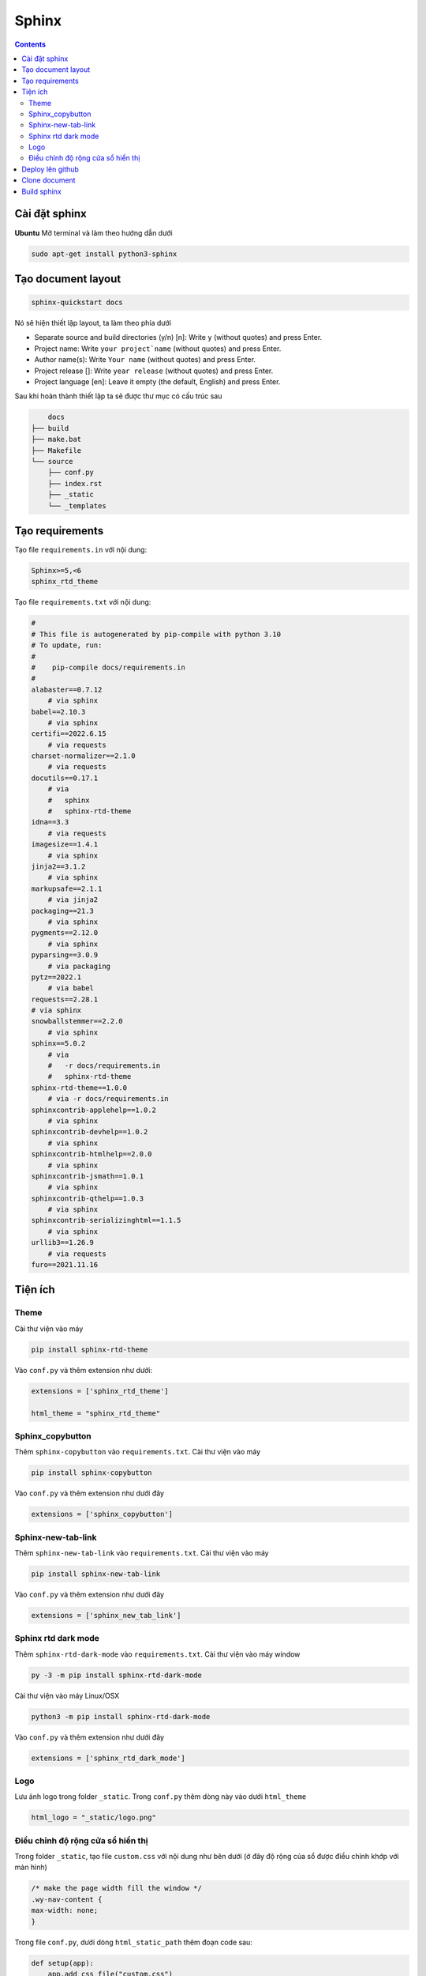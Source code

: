 Sphinx
======

.. contents:: 
    :depth: 2

Cài đặt sphinx
--------------

**Ubuntu**
Mở terminal và làm theo hướng dẫn dưới

.. code-block::

    sudo apt-get install python3-sphinx

Tạo document layout
-------------------

.. code-block::

    sphinx-quickstart docs

Nó sẽ hiện thiết lập layout, ta làm theo phía dưới

* Separate source and build directories (y/n) [n]: Write ``y`` (without quotes) and press Enter.

* Project name: Write ``your project`name`` (without quotes) and press Enter.

* Author name(s): Write ``Your name`` (without quotes) and press Enter.

* Project release []: Write ``year release`` (without quotes) and press Enter.

* Project language [en]: Leave it empty (the default, English) and press Enter.

Sau khi hoàn thành thiết lập ta sẽ được thư mục có cấu trúc sau

.. code-block::

        docs
    ├── build
    ├── make.bat
    ├── Makefile
    └── source
        ├── conf.py
        ├── index.rst
        ├── _static
        └── _templates

Tạo requirements
----------------

Tạo file ``requirements.in`` với nội dung:

.. code-block:: 

    Sphinx>=5,<6
    sphinx_rtd_theme

Tạo file ``requirements.txt`` với nội dung:

.. code-block:: 

    #
    # This file is autogenerated by pip-compile with python 3.10
    # To update, run:
    #
    #    pip-compile docs/requirements.in
    #
    alabaster==0.7.12
        # via sphinx
    babel==2.10.3
        # via sphinx
    certifi==2022.6.15
        # via requests
    charset-normalizer==2.1.0
        # via requests
    docutils==0.17.1
        # via
        #   sphinx
        #   sphinx-rtd-theme
    idna==3.3
        # via requests
    imagesize==1.4.1
        # via sphinx
    jinja2==3.1.2
        # via sphinx
    markupsafe==2.1.1
        # via jinja2
    packaging==21.3
        # via sphinx
    pygments==2.12.0
        # via sphinx
    pyparsing==3.0.9
        # via packaging
    pytz==2022.1
        # via babel
    requests==2.28.1
    # via sphinx
    snowballstemmer==2.2.0
        # via sphinx
    sphinx==5.0.2
        # via
        #   -r docs/requirements.in
        #   sphinx-rtd-theme
    sphinx-rtd-theme==1.0.0
        # via -r docs/requirements.in
    sphinxcontrib-applehelp==1.0.2
        # via sphinx
    sphinxcontrib-devhelp==1.0.2
        # via sphinx
    sphinxcontrib-htmlhelp==2.0.0
        # via sphinx
    sphinxcontrib-jsmath==1.0.1
        # via sphinx
    sphinxcontrib-qthelp==1.0.3
        # via sphinx
    sphinxcontrib-serializinghtml==1.1.5
        # via sphinx
    urllib3==1.26.9
        # via requests
    furo==2021.11.16

Tiện ích
---------------------------

Theme
~~~~~~~~~~~~~~

Cài thư viện vào máy

.. code-block:: python

    pip install sphinx-rtd-theme
    
Vào ``conf.py`` và thêm extension như dưới:

.. code-block::

    extensions = ['sphinx_rtd_theme']

    html_theme = "sphinx_rtd_theme"

Sphinx_copybutton
~~~~~~~~~~~~~~~~~~~~~~~

Thêm ``sphinx-copybutton`` vào ``requirements.txt``.
Cài thư viện vào máy 

.. code-block:: python

    pip install sphinx-copybutton

Vào ``conf.py`` và thêm extension như dưới đây

.. code-block::

    extensions = ['sphinx_copybutton']

Sphinx-new-tab-link
~~~~~~~~~~~~~~~~~~~~~~~

Thêm ``sphinx-new-tab-link`` vào ``requirements.txt``.
Cài thư viện vào máy

.. code-block:: python

    pip install sphinx-new-tab-link

Vào ``conf.py`` và thêm extension như dưới đây

.. code-block::

    extensions = ['sphinx_new_tab_link']

Sphinx rtd dark mode 
~~~~~~~~~~~~~~~~~~~~~~

Thêm ``sphinx-rtd-dark-mode`` vào ``requirements.txt``.
Cài thư viện vào máy window

.. code-block:: python

    py -3 -m pip install sphinx-rtd-dark-mode

Cài thư viện vào máy Linux/OSX

.. code-block:: python

    python3 -m pip install sphinx-rtd-dark-mode

Vào ``conf.py`` và thêm extension như dưới đây

.. code-block::

    extensions = ['sphinx_rtd_dark_mode']

Logo
~~~~~~~~~~~~~

Lưu ảnh logo trong folder ``_static``. Trong ``conf.py`` thêm dòng này vào dưới ``html_theme``

.. code-block:: python

    html_logo = "_static/logo.png"


Điều chỉnh độ rộng cửa sổ hiển thị
~~~~~~~~~~~~~~~~~~~~~~~~~~~~~~~~~~~~~~~

Trong folder ``_static``, tạo file ``custom.css`` với nội dung như bên dưới (ở đây độ rộng của sổ  được điều chỉnh khớp với màn hình)

.. code-block:: css

    /* make the page width fill the window */
    .wy-nav-content {
    max-width: none;
    }

Trong file ``conf.py``, dưới dòng ``html_static_path`` thêm đoạn code sau: 

.. code-block:: python

    def setup(app):
        app.add_css_file("custom.css")


Deploy lên github
-----------------

1. Tạo một ``repository`` mới, để chế độ ``public``.
2. Bấm vào ``creating a new file`` để tạo 1 file ``readme.txt``. Sau đó ``commit change``.
3. Bấm vào ``<>Code``. Chọn ``Add file``, chọn tiếp ``Upload file``. Kéo bỏ thư mục ``docs`` vào.
4. Chọn ``Commit changes``.
5. Chọn ``Add file``, chọn tiếp ``Create new file``. Tạo thư mục ``.github/workflows/sphinx.yml``.
6. File ``sphinx.yml`` có nội dung như phía dưới và nhấn ``Commit change`` 2 lần.
    
    .. code-block:: 

        name: "Sphinx: Render docs"

        on: push

        jobs:
          build:
            runs-on: ubuntu-latest
            permissions:
                contents: write
            steps:
            - uses: actions/checkout@v4
            - name: Build HTML
              uses: ammaraskar/sphinx-action@master
            - name: Upload artifacts
              uses: actions/upload-artifact@v4
              with:
                name: html-docs
                path: docs/build/html/
            - name: Deploy
              uses: peaceiris/actions-gh-pages@v3
              if: github.ref == 'refs/heads/main'
              with:
                github_token: ${{ secrets.GITHUB_TOKEN }}
                publish_dir: docs/build/html

7. Chọn ``Setting``, chọn ``Pages``, chọn ``Deploy from branch``. Ở ``select branch`` chọn ``gh-pages``, sau đó nhấn ``Save``.

.. note:: 

    Nếu không thấy ``gh-pages`` thì refresh trang lại rồi vô chọn lại

Clone document
--------------

Xóa folder docs trong máy đi và clone trên github về.

.. code-block::

    git clone <github-document-url>

Thêm file ``.gitignore``, cho ``build`` vào trong đó.

Build sphinx
------------

Dưới đây là cách build để xem trên local

.. code-block:: 

    cd docs
    make html
    google-chrome build/html/index.html